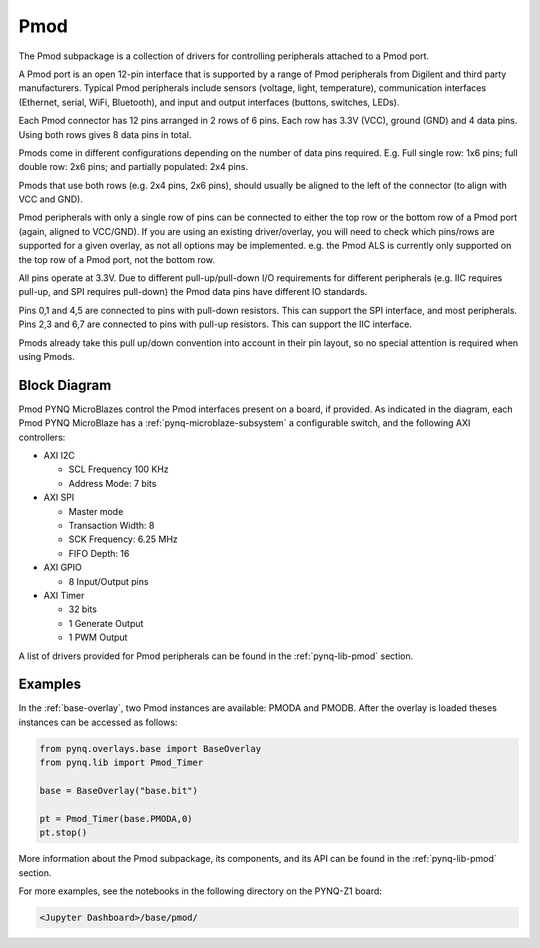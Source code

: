 .. _pmod:

Pmod
====

The Pmod subpackage is a collection of drivers for controlling
peripherals attached to a Pmod port.

A Pmod port is an open 12-pin interface that is supported by a range of Pmod
peripherals from Digilent and third party manufacturers.  Typical Pmod
peripherals include sensors (voltage, light, temperature), communication
interfaces (Ethernet, serial, WiFi, Bluetooth), and input and output interfaces
(buttons, switches, LEDs).

.. image:: ../images/pmod.png
   :align: center
	
Each Pmod connector has 12 pins arranged in 2 rows of 6 pins. Each row has 3.3V
(VCC), ground (GND) and 4 data pins. Using both rows gives 8 data pins in total.

Pmods come in different configurations depending on the number of data pins
required. E.g. Full single row: 1x6 pins; full double row: 2x6 pins; and
partially populated: 2x4 pins.

.. image:: ../images/pmod_pins.png
   :align: center

Pmods that use both rows (e.g. 2x4 pins, 2x6 pins), should usually be aligned to
the left of the connector (to align with VCC and GND).

.. image:: ../images/pmod_tmp2_8pin.JPG
   :align: center
	
Pmod peripherals with only a single row of pins can be connected to either the
top row or the bottom row of a Pmod port (again, aligned to VCC/GND). If you are
using an existing driver/overlay, you will need to check which pins/rows are
supported for a given overlay, as not all options may be implemented. e.g. the
Pmod ALS is currently only supported on the top row of a Pmod port, not the
bottom row.

All pins operate at 3.3V. Due to different pull-up/pull-down I/O requirements
for different peripherals (e.g. IIC requires pull-up, and SPI requires
pull-down) the Pmod data pins have different IO standards.

Pins 0,1 and 4,5 are connected to pins with pull-down resistors. This can
support the SPI interface, and most peripherals. Pins 2,3 and 6,7 are connected
to pins with pull-up resistors. This can support the IIC interface.

Pmods already take this pull up/down convention into account in their pin
layout, so no special attention is required when using Pmods.

Block Diagram
-------------

Pmod PYNQ MicroBlazes control the Pmod interfaces present on a board,
if provided. As indicated in the diagram, each Pmod PYNQ MicroBlaze has a
:ref:`pynq-microblaze-subsystem` a configurable switch, and the following AXI
controllers:

* AXI I2C
  
  * SCL Frequency 100 KHz
  * Address Mode: 7 bits
  
* AXI SPI
      
  * Master mode
  * Transaction Width: 8
  * SCK Frequency: 6.25 MHz
  * FIFO Depth: 16

* AXI GPIO

  * 8 Input/Output pins

* AXI Timer

  * 32 bits    
  * 1 Generate Output
  * 1 PWM Output

.. image:: ../images/pmod_iop.jpg
   :align: center

A list of drivers provided for Pmod peripherals can be found in the
:ref:`pynq-lib-pmod` section.

Examples
--------

In the :ref:`base-overlay`, two Pmod instances are available: PMODA and
PMODB. After the overlay is loaded theses instances can be accessed as
follows:

.. code-block:: Python

   from pynq.overlays.base import BaseOverlay
   from pynq.lib import Pmod_Timer

   base = BaseOverlay("base.bit")

   pt = Pmod_Timer(base.PMODA,0)
   pt.stop()

More information about the Pmod subpackage, its components, and its API can be
found in the :ref:`pynq-lib-pmod` section.

For more examples, see the notebooks in the following directory on the 
PYNQ-Z1 board:

.. code-block:: console

   <Jupyter Dashboard>/base/pmod/

